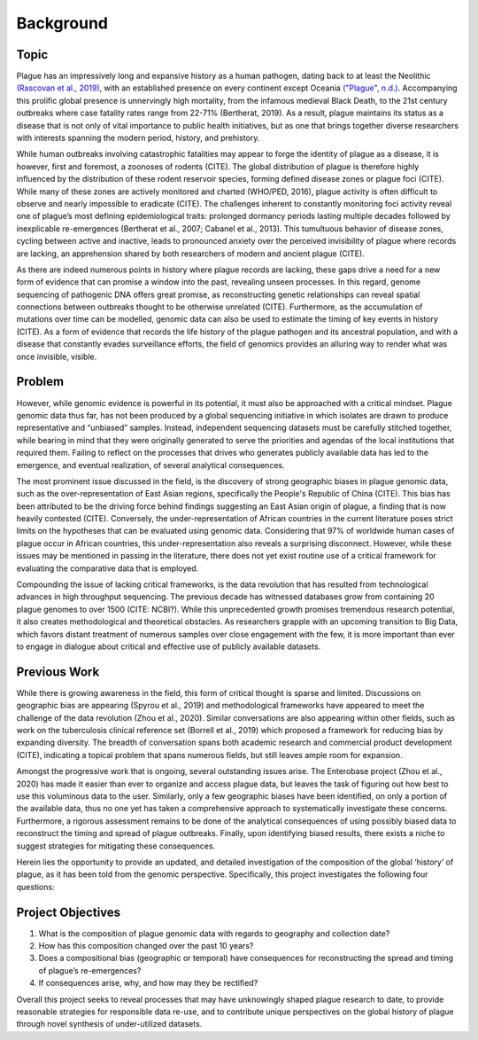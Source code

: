 Background
====================

Topic
------------
Plague has an impressively long and expansive history as a human pathogen, dating back to at least the Neolithic `(Rascovan et al., 2019) <https://doi.org/10.1016/j.cell.2018.11.005>`_, with an established presence on every continent except Oceania `("Plague", n.d.) <https://www.who.int/news-room/fact-sheets/detail/plague>`_. Accompanying this prolific global presence is unnervingly high mortality, from the infamous medieval Black Death, to the 21st century outbreaks where case fatality rates range from 22-71% (Bertherat, 2019). As a result, plague maintains its status as a disease that is not only of vital importance to public health initiatives, but as one that brings together diverse researchers with interests spanning the modern period, history, and prehistory.

While human outbreaks involving catastrophic fatalities may appear to forge the identity of plague as a disease, it is however, first and foremost, a zoonoses of rodents (CITE). The global distribution of plague is therefore highly influenced by the distribution of these rodent reservoir species, forming defined disease zones or plague foci (CITE). While many of these zones are actively monitored and charted (WHO/PED, 2016), plague activity is often difficult to observe and nearly impossible to eradicate (CITE). The challenges inherent to constantly monitoring foci activity reveal one of plague’s most defining epidemiological traits: prolonged dormancy periods lasting multiple decades followed by inexplicable re-emergences (Bertherat et al., 2007; Cabanel et al., 2013). This tumultuous behavior of disease zones, cycling between active and inactive, leads to pronounced anxiety over the perceived invisibility of plague where records are lacking, an apprehension shared by both researchers of modern and ancient plague (CITE).

As there are indeed numerous points in history where plague records are lacking, these gaps drive a need for a new form of evidence that can promise a window into the past, revealing unseen processes. In this regard, genome sequencing of pathogenic DNA offers great promise, as reconstructing genetic relationships can reveal spatial connections between outbreaks thought to be otherwise unrelated (CITE). Furthermore, as the accumulation of mutations over time can be modelled, genomic data can also be used to estimate the timing of key events in history (CITE). As a form of evidence that records the life history of the plague pathogen and its ancestral population, and with a disease that constantly evades surveillance efforts, the field of genomics provides an alluring way to render what was once invisible, visible.

Problem
------------
However, while genomic evidence is powerful in its potential, it must also be approached with a critical mindset. Plague genomic data thus far, has not been produced by a global sequencing initiative in which isolates are drawn to produce representative and “unbiased” samples. Instead, independent sequencing datasets must be carefully stitched together, while bearing in mind that they were originally generated to serve the priorities and agendas of the local institutions that required them. Failing to reflect on the processes that drives who generates publicly available data has led to the emergence, and eventual realization, of several analytical consequences.

The most prominent issue discussed in the field, is the discovery of strong geographic biases in plague genomic data, such as the over-representation of East Asian regions, specifically the People's Republic of China (CITE). This bias has been attributed to be the driving force behind findings suggesting an East Asian origin of plague, a finding that is now heavily contested (CITE). Conversely, the under-representation of African countries in the current literature poses strict limits on the hypotheses that can be evaluated using genomic data. Considering that 97% of worldwide human cases of plague occur in African countries, this under-representation also reveals a surprising disconnect. However, while these issues may be mentioned in passing in the literature, there does not yet exist routine use of a critical framework for evaluating the comparative data that is employed.

Compounding the issue of lacking critical frameworks, is the data revolution that has resulted from technological advances in high throughput sequencing. The previous decade has witnessed databases grow from containing 20 plague genomes to over 1500 (CITE: NCBI?). While this unprecedented growth promises tremendous research potential, it also creates methodological and theoretical obstacles. As researchers grapple with an upcoming transition to Big Data, which favors distant treatment of numerous samples over close engagement with the few, it is more important than ever to engage in dialogue about critical and effective use of publicly available datasets.

Previous Work
-------------
While there is growing awareness in the field, this form of critical thought is sparse and limited. Discussions on geographic bias are appearing (Spyrou et al., 2019) and methodological frameworks have appeared to meet the challenge of the data revolution (Zhou et al., 2020). Similar conversations are also appearing within other fields, such as work on the tuberculosis clinical reference set (Borrell et al., 2019) which proposed a framework for reducing bias by expanding diversity. The breadth of conversation spans both academic research and commercial product development (CITE), indicating a topical problem that spans numerous fields, but still leaves ample room for expansion.

Amongst the progressive work that is ongoing, several outstanding issues arise. The Enterobase project (Zhou et al., 2020) has made it easier than ever to organize and access plague data, but leaves the task of figuring out how best to use this voluminous data to the user. Similarly, only a few geographic biases have been identified, on only a portion of the available data, thus no one yet has taken a comprehensive approach to systematically investigate these concerns. Furthermore, a rigorous assessment remains to be done of the analytical consequences of using possibly biased data to reconstruct the timing and spread of plague outbreaks. Finally, upon identifying biased results, there exists a niche to suggest strategies for mitigating these consequences.

Herein lies the opportunity to provide an updated, and detailed investigation of the composition of the global ‘history’ of plague, as it has been told from the genomic perspective. Specifically, this project investigates the following four questions:

Project Objectives
------------------
1. What is the composition of plague genomic data with regards to geography and collection date?
2. How has this composition changed over the past 10 years?
3. Does a compositional bias (geographic or temporal) have consequences for reconstructing the spread and timing of plague’s re-emergences?
4. If consequences arise, why, and how may they be rectified?

Overall this project seeks to reveal processes that may have unknowingly shaped plague research to date, to provide reasonable strategies for responsible data re-use, and to contribute unique perspectives on the global history of plague through novel synthesis of under-utilized datasets.
